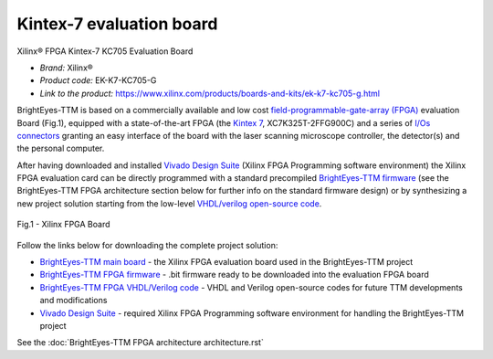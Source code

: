 
Kintex-7 evaluation board
=========================
Xilinx® FPGA Kintex-7 KC705 Evaluation Board  

* *Brand:* Xilinx®

* *Product code:* EK-K7-KC705-G

* *Link to the product:* https://www.xilinx.com/products/boards-and-kits/ek-k7-kc705-g.html

BrightEyes-TTM is based on a commercially available and low cost `field-programmable-gate-array (FPGA) <https://en.wikipedia.org/wiki/Field-programmable_gate_array>`_ evaluation Board (Fig.1), equipped with a state-of-the-art FPGA (the `Kintex 7 <https://www.xilinx.com/products/silicon-devices/fpga/kintex-7.html>`_\ , XC7K325T-2FFG900C) and a series of `I/Os connectors <docs/img/TTM_Assembly.PNG>`_ granting an easy interface of the board with the laser scanning microscope controller, the detector(s) and the personal computer.

After having downloaded and installed `Vivado Design Suite <https://www.xilinx.com/products/design-tools/vivado.html>`_ (Xilinx FPGA Programming software environment) the Xilinx FPGA evaluation card can be directly programmed with a standard precompiled `BrightEyes-TTM firmware </FPGA/ttm/project/ttm.runs/impl_1/top.bit>`_ (see the BrightEyes-TTM FPGA architecture section below for further info on the standard firmware design) or by synthesizing a new project solution starting from the low-level `VHDL/verilog open-source code </FPGA/ttm/hdl>`_.

.. figure:: img/KC705_FPGA.png
   :alt: Xilinx FPGA Board
   :width: 50%
   :align: center

   Fig.1 - Xilinx FPGA Board


Follow the links below for downloading the complete project solution:


* `BrightEyes-TTM main board </boards/FPGAboard>`_ - the Xilinx FPGA evaluation board used in the BrightEyes-TTM project
* `BrightEyes-TTM FPGA firmware </FPGA/ttm/project/ttm.runs/impl_1/top.bit>`_ - .bit firmware ready to be downloaded into the evaluation FPGA board
* `BrightEyes-TTM FPGA VHDL/Verilog code </FPGA/ttm/hdl>`_ - VHDL and Verilog open-source codes for future TTM developments and modifications
* `Vivado Design Suite <https://www.xilinx.com/products/design-tools/vivado.html>`_ - required Xilinx FPGA Programming software
  environment for handling the BrightEyes-TTM project

See the :doc:`BrightEyes-TTM FPGA architecture architecture.rst`
